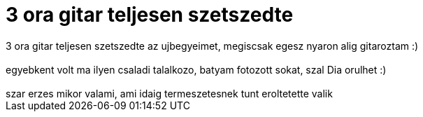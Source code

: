 = 3 ora gitar teljesen szetszedte

:slug: 3_ora_gitar_teljesen_szetszedte
:category: regi
:tags: hu
:date: 2006-09-05T01:24:49Z
++++
3 ora gitar teljesen szetszedte az ujbegyeimet, megiscsak egesz nyaron alig gitaroztam :)<br><br>egyebkent volt ma ilyen csaladi talalkozo, batyam fotozott sokat, szal Dia orulhet :)<br><br>szar erzes mikor valami, ami idaig termeszetesnek tunt eroltetette valik<br>
++++
